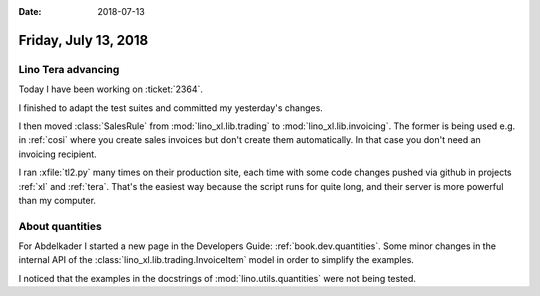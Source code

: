 :date: 2018-07-13

=====================
Friday, July 13, 2018
=====================

Lino Tera advancing
===================

Today I have been working on :ticket:`2364`.

I finished to adapt the test suites and committed my yesterday's
changes.

I then moved :class:`SalesRule` from :mod:`lino_xl.lib.trading` to
:mod:`lino_xl.lib.invoicing`.  The former is being used e.g. in
:ref:`cosi` where you create sales invoices but don't create them
automatically.  In that case you don't need an invoicing recipient.

I ran :xfile:`tl2.py` many times on their production site, each time
with some code changes pushed via github in projects :ref:`xl` and
:ref:`tera`.  That's the easiest way because the script runs for quite
long, and their server is more powerful than my computer.


About quantities
================

For Abdelkader I started a new page in the Developers Guide:
:ref:`book.dev.quantities`.  Some minor changes in the internal API of
the :class:`lino_xl.lib.trading.InvoiceItem` model in order to simplify
the examples.
     
I noticed that the examples in the docstrings of 
:mod:`lino.utils.quantities` were not being tested.

